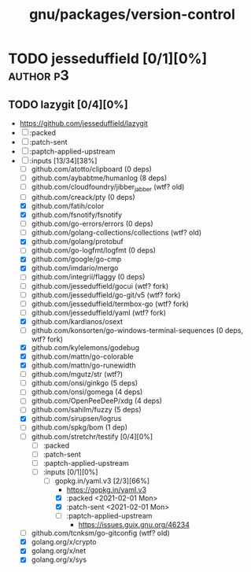 #+TITLE: gnu/packages/version-control
#+created: <2021-01-04 Mon 23:12:53 GMT>
#+modified: <2021-06-18 Fri 11:05:38 BST>

* TODO jesseduffield [0/1][0%] :author:p3:
** TODO lazygit [0/4][0%]
- https://github.com/jesseduffield/lazygit
- [ ] :packed
- [ ] :patch-sent
- [ ] :paptch-applied-upstream
- [-] :inputs [13/34][38%]
  + [ ] github.com/atotto/clipboard (0 deps)
  + [ ] github.com/aybabtme/humanlog (8 deps)
  + [ ] github.com/cloudfoundry/jibber_jabber (wtf? old)
  + [ ] github.com/creack/pty (0 deps)
  + [X] github.com/fatih/color
  + [X] github.com/fsnotify/fsnotify
  + [ ] github.com/go-errors/errors (0 deps)
  + [ ] github.com/golang-collections/collections (wtf? old)
  + [X] github.com/golang/protobuf
  + [-] github.com/go-logfmt/logfmt (0 deps)
  + [X] github.com/google/go-cmp
  + [X] github.com/imdario/mergo
  + [ ] github.com/integrii/flaggy (0 deps)
  + [ ] github.com/jesseduffield/gocui (wtf? fork)
  + [ ] github.com/jesseduffield/go-git/v5 (wtf? fork)
  + [ ] github.com/jesseduffield/termbox-go (wtf? fork)
  + [ ] github.com/jesseduffield/yaml (wtf? fork)
  + [X] github.com/kardianos/osext
  + [ ] github.com/konsorten/go-windows-terminal-sequences (0 deps, wtf? fork)
  + [X] github.com/kylelemons/godebug
  + [X] github.com/mattn/go-colorable
  + [X] github.com/mattn/go-runewidth
  + [ ] github.com/mgutz/str (wtf?)
  + [ ] github.com/onsi/ginkgo (5 deps)
  + [ ] github.com/onsi/gomega (4 deps)
  + [ ] github.com/OpenPeeDeeP/xdg (4 deps)
  + [ ] github.com/sahilm/fuzzy (5 deps)
  + [X] github.com/sirupsen/logrus
  + [ ] github.com/spkg/bom (1 dep)
  + [-] github.com/stretchr/testify [0/4][0%]
    + [ ] :packed
    + [ ] :patch-sent
    + [ ] :paptch-applied-upstream
    + [-] :inputs [0/1][0%]
      - [-] gopkg.in/yaml.v3 [2/3][66%]
        - https://gopkg.in/yaml.v3
        - [X] :packed <2021-02-01 Mon>
        - [X] :patch-sent <2021-02-01 Mon>
        - [ ] :paptch-applied-upstream
          - https://issues.guix.gnu.org/46234
  + [ ] github.com/tcnksm/go-gitconfig (wtf? old)
  + [X] golang.org/x/crypto
  + [X] golang.org/x/net
  + [X] golang.org/x/sys
